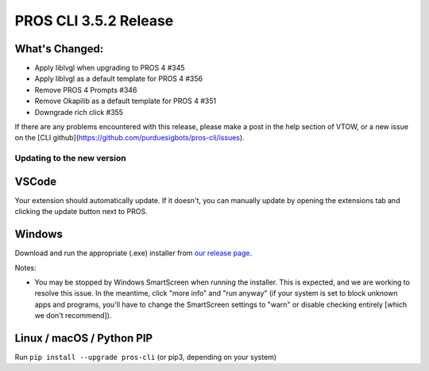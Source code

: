 ======================
PROS CLI 3.5.2 Release
======================

.. post:: 18 May, 2024
   :tags: blog, cli-release


What's Changed:
---------------
* Apply liblvgl when upgrading to PROS 4 #345 
* Apply liblvgl as a default template for PROS 4 #356 
* Remove PROS 4 Prompts #346 
* Remove Okapilib as a default template for PROS 4 #351 
* Downgrade rich click #355

If there are any problems encountered with this release, please make a post in the help section of VTOW, or a new issue on the [CLI github](https://github.com/purduesigbots/pros-cli/issues).

Updating to the new version
===========================

VSCode
------
Your extension should automatically update. If it doesn't, you can manually update by opening the extensions tab and clicking the update button next to PROS.

Windows
-------

Download and run the appropriate (.exe) installer from `our release page <https://github.com/purduesigbots/pros-cli/releases/3.5.2>`_.

Notes:

- You may be stopped by Windows SmartScreen when running the installer. This is expected, and we are working to resolve this issue. In the meantime, click "more info" and "run anyway" (if your system is set to block unknown apps and programs, you'll have to change the SmartScreen settings to "warn" or disable checking entirely [which we don't recommend]).

Linux / macOS / Python PIP
----------

Run ``pip install --upgrade pros-cli`` (or pip3, depending on your system)
